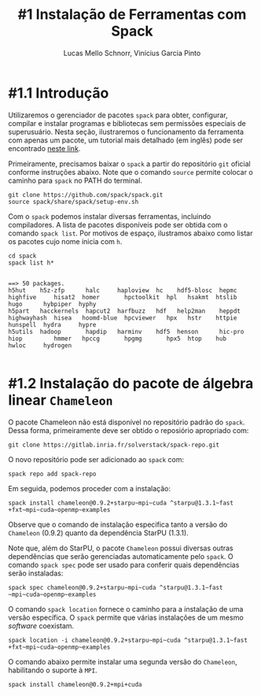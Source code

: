 # -*- coding: utf-8 -*-
# -*- mode: org -*-

#+STARTUP: overview indent
#+LANGUAGE: pt_BR
#+OPTIONS:   toc:nil
#+TAGS: noexport(n) deprecated(d) ignore(i)
#+EXPORT_SELECT_TAGS: export
#+EXPORT_EXCLUDE_TAGS: noexport

#+TITLE:     #1 Instalação de Ferramentas com Spack
#+AUTHOR:    Lucas Mello Schnorr, Vinícius Garcia Pinto
#+EMAIL:     {schnorr, vgpinto}@inf.ufrgs.br

* #1.1 Introdução

Utilizaremos o gerenciador de pacotes ~spack~ para obter, configurar,
compilar e instalar programas e bibliotecas sem permissões especiais
de superusuário. Nesta seção, ilustraremos o funcionamento da
ferramenta com apenas um pacote, um tutorial mais detalhado (em
inglês) pode ser encontrado [[https://spack.readthedocs.io/en/latest/tutorial.html][neste link]].

Primeiramente, precisamos baixar o ~spack~ a partir do repositório ~git~
oficial conforme instruções abaixo. Note que o comando =source= permite
colocar o caminho para =spack= no PATH do terminal.

#+begin_src shell :results output :exports code :session S1 :eval no-export
git clone https://github.com/spack/spack.git
source spack/share/spack/setup-env.sh
#+end_src

Com o ~spack~ podemos instalar diversas ferramentas, incluindo
compiladores. A lista de pacotes disponíveis pode ser obtida com o
comando ~spack list~. Por motivos de espaço, ilustramos abaixo como
listar os pacotes cujo nome inicia com =h=.

#+begin_src shell :results output :exports both :session S1 :eval no-export
cd spack
spack list h*
#+end_src

#+RESULTS:
#+begin_example

==> 50 packages.
h5hut    h5z-zfp      halc     haploview  hc    hdf5-blosc  hepmc    highfive     hisat2  homer       hpctoolkit  hpl   hsakmt  htslib  hugo      hybpiper  hyphy
h5part   hacckernels  hapcut2  harfbuzz   hdf   help2man    heppdt   highwayhash  hisea   hoomd-blue  hpcviewer   hpx   hstr    httpie  hunspell  hydra     hypre
h5utils  hadoop       hapdip   harminv    hdf5  henson      hic-pro  hiop         hmmer   hpccg       hpgmg       hpx5  htop    hub     hwloc     hydrogen

#+end_example

* #1.2 Instalação do pacote de álgebra linear =Chameleon=

O pacote Chameleon não está disponível no repositório padrão do
~spack~. Dessa forma, primeiramente deve ser obtido o reposiório
apropriado com:
#+begin_src shell :results output :exports both :eval no-export
git clone https://gitlab.inria.fr/solverstack/spack-repo.git
#+end_src

O novo repositório pode ser adicionado ao ~spack~ com:
#+begin_src shell :results output :exports both :eval no-export
spack repo add spack-repo
#+end_src

Em seguida, podemos proceder com a instalação:
#+begin_src shell :results output :exports both :eval no-export
spack install chameleon@0.9.2+starpu~mpi~cuda ^starpu@1.3.1~fast
+fxt~mpi~cuda~openmp~examples
#+end_src

Observe que o comando de instalação especifica tanto a versão do
~Chameleon~ (0.9.2) quanto da dependência StarPU (1.3.1).

Note que, além do StarPU, o pacote ~Chameleon~ possui diversas outras
dependências que serão gerenciadas automaticamente pelo ~spack~. O
comando ~spack spec~ pode ser usado para conferir quais dependências
serão instaladas:

#+begin_src shell :results output :exports both :eval no-export
spack spec chameleon@0.9.2+starpu~mpi~cuda ^starpu@1.3.1~fast
~mpi~cuda~openmp~examples
#+end_src

O comando =spack location= fornece o caminho para a instalação de uma
versão específica. O ~spack~ permite que várias instalações de um mesmo
/software/ coexistam.

#+begin_src shell :results output :exports both :eval no-export
spack location -i chameleon@0.9.2+starpu~mpi~cuda ^starpu@1.3.1~fast
+fxt~mpi~cuda~openmp~examples
#+end_src

O comando abaixo permite instalar uma segunda versão do ~Chameleon~,
habilitando o suporte à ~MPI~.

#+begin_src shell :results output :exports both :eval no-export
spack install chameleon@0.9.2+mpi+cuda
#+end_src

* Local Variables                                                  :noexport:
# Local Variables:
# eval: (ox-extras-activate '(ignore-headlines))
# eval: (setq org-latex-listings t)
# eval: (setq org-latex-packages-alist '(("" "listings")))
# eval: (setq org-latex-packages-alist '(("" "listingsutf8")))
# eval: (setq ispell-local-dictionary "brasileiro")
# eval: (flyspell-mode t)
# End:
